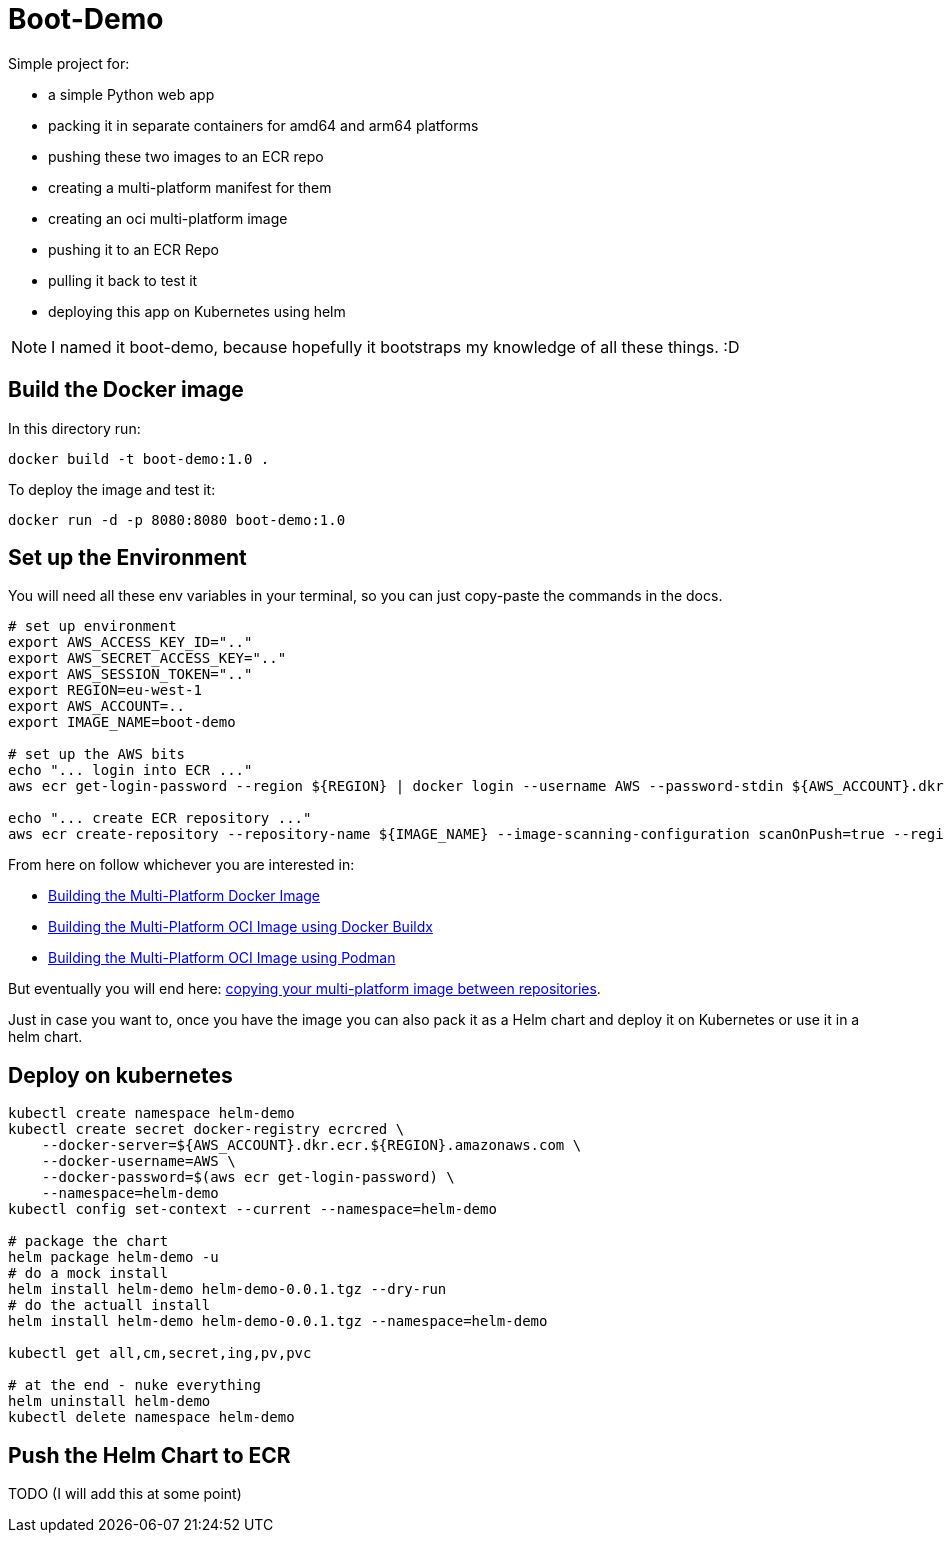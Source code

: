 = Boot-Demo

Simple project for:

- a simple Python web app
- packing it in separate containers for amd64 and arm64 platforms
- pushing these two images to an ECR repo
- creating a multi-platform manifest for them
- creating an oci multi-platform image
- pushing it to an ECR Repo
- pulling it back to test it
- deploying this app on Kubernetes using helm

NOTE: I named it boot-demo, because hopefully it bootstraps my knowledge of all these things. :D

== Build the Docker image

In this directory run:

[source, shell]
----
docker build -t boot-demo:1.0 .
----

To deploy the image and test it:

[source, shell]
----
docker run -d -p 8080:8080 boot-demo:1.0
----

== Set up the Environment

You will need all these env variables in your terminal,  so you can just copy-paste the commands in the docs.

[source,shell]
----
# set up environment
export AWS_ACCESS_KEY_ID=".."
export AWS_SECRET_ACCESS_KEY=".."
export AWS_SESSION_TOKEN=".."
export REGION=eu-west-1
export AWS_ACCOUNT=..
export IMAGE_NAME=boot-demo

# set up the AWS bits
echo "... login into ECR ..."
aws ecr get-login-password --region ${REGION} | docker login --username AWS --password-stdin ${AWS_ACCOUNT}.dkr.ecr.${REGION}.amazonaws.com

echo "... create ECR repository ..."
aws ecr create-repository --repository-name ${IMAGE_NAME} --image-scanning-configuration scanOnPush=true --region ${REGION}
----

From here on follow whichever you are interested in:

* link:docs/docker-multi-platform.adoc[Building the Multi-Platform Docker Image]
* link:docs/docker-multi-platform.adoc[Building the Multi-Platform OCI Image using Docker Buildx]
* link:docs/podman-multi-platform.adoc[Building the Multi-Platform OCI Image using Podman]

But eventually you will end here: link:docs/copy-image-between-repositories.adoc[copying your multi-platform image between repositories].

Just in case you want to, once you have the image you can also pack it as a Helm chart and deploy it on Kubernetes or use it in a helm chart.

== Deploy on kubernetes

[source, shell]
----
kubectl create namespace helm-demo
kubectl create secret docker-registry ecrcred \
    --docker-server=${AWS_ACCOUNT}.dkr.ecr.${REGION}.amazonaws.com \
    --docker-username=AWS \
    --docker-password=$(aws ecr get-login-password) \
    --namespace=helm-demo
kubectl config set-context --current --namespace=helm-demo

# package the chart
helm package helm-demo -u
# do a mock install
helm install helm-demo helm-demo-0.0.1.tgz --dry-run
# do the actuall install
helm install helm-demo helm-demo-0.0.1.tgz --namespace=helm-demo

kubectl get all,cm,secret,ing,pv,pvc

# at the end - nuke everything
helm uninstall helm-demo
kubectl delete namespace helm-demo
----

== Push the Helm Chart to ECR

TODO (I will add this at some point)